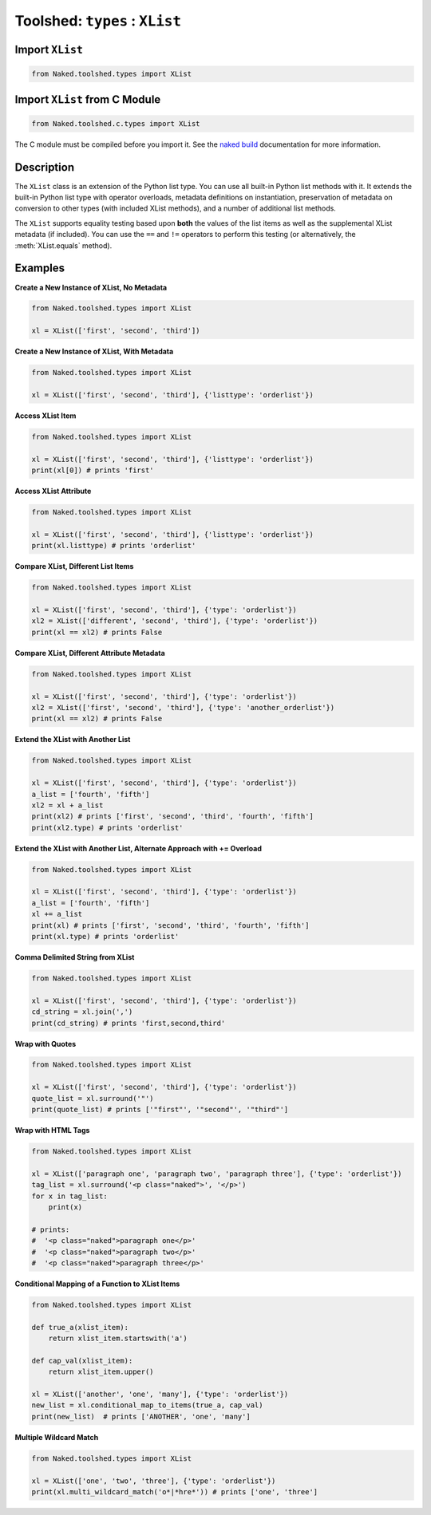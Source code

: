 Toolshed: ``types`` : ``XList``
==================================

.. py:module:: Naked.toolshed.types

Import ``XList``
^^^^^^^^^^^^^^^^^^
.. code-block:: python

    from Naked.toolshed.types import XList

Import ``XList`` from C Module
^^^^^^^^^^^^^^^^^^^^^^^^^^^^^^^^^
.. code-block:: python

    from Naked.toolshed.c.types import XList

The C module must be compiled before you import it.  See the `naked build <http://docs.naked-py.com/executable.html#the-build-command>`_ documentation for more information.

Description
^^^^^^^^^^^^
The ``XList`` class is an extension of the Python list type.  You can use all built-in Python list methods with it.  It extends the built-in Python list type with operator overloads, metadata definitions on instantiation, preservation of metadata on conversion to other types (with included XList methods), and a number of additional list methods.

The ``XList`` supports equality testing based upon **both** the values of the list items as well as the supplemental XList metadata (if included).  You can use the ``==`` and ``!=`` operators to perform this testing (or alternatively, the :meth:`XList.equals` method).

.. py:class:: XList(the_list, [attribute_dictionary])

    A ``XList`` is instantiated with any Python sequence type, including sets, tuples, and other lists.  You have the option to include a Python dictionary as a second parameter to include additional metadata.  The metadata are stored as attributes on the ``XList`` with dictionary keys mapped to attribute names and dictionary values mapped to the corresponding attribute values.

    :param list the_list: the data that are used to create an instance of a ``XList`` list.  This can be of any Python sequence type, including sets, tuples, and other lists.
    :param dictionary attribute_dictionary: (*optional*) a Python dictionary that is used to define the attributes of a new instance of a ``XList``.  Key names are mapped to attribute names and their corresponding values are mapped to the attribute values.

    **Overloaded Operators**

    .. py:method:: __add__(*other_lists)

    	The ``+`` operator is overloaded to extend the ``XList`` with one or more other ``XLists`` or lists.  The ``XList`` must be the left sided operand in your statement to use this overloaded operator.  When used with a Python list, the ``XList`` is extended with the items in the list.  When used with another ``XList``, the original ``XList`` is extended with the items *and the attributes* in the other ``XList``.  The right sided ``XList`` operand attribute values take precendence when the same attribute is included in both ``XLists``.

    	:param list other_lists: one or more Python lists or ``XList`` (i.e. can add multiple XLists: xl = xl1 + xl2 + xl3)
        :returns: (*XList*) returns the original XList extended with data in the ``*other_lists`` as defined above

    .. py:method:: __iadd__(other_list)

    	The ``+=`` operator is overloaded to extend the ``XList`` with another ``XList`` or list.  The ``XList`` must be the left sided operand in your statement to use this overloaded operator.  When used with a Python list, the ``XList`` is extended with the items in the list.  When used with another ``XList``, the original ``XList`` is extended with the items *and the attributes* in the other ``XList``.  The right sided ``XList`` operand attribute values take precendence when the same attribute is included in both ``XLists``.

    	:param list other_list: a Python list or ``XList``
    	:returns: (*XList*) returns the original XList extended with data in the ``other_list`` as defined above

    .. py:method:: __eq__(other_list)

        The ``==`` operator is overloaded to perform equality testing as defined for the :meth:`equals` method below.

        :returns: (*boolean*) ``True`` = conditions for equality are met; ``False`` = conditions for equality are not met

    .. py:method:: __neq__(other_dictionary)

        The ``!=`` operator is overloaded to return the negation of the test for equality as it is defined in the :meth:`equals` method below.

        :returns: (*boolean*) ``True`` = conditions for equality are not met; ``False`` = conditions for equality are met


    **XList Methods**

    .. py:method:: conditional_map_to_items(conditional_func, map_func)

        Map a function ``map_func`` to items in a ``XList`` that meet a ``True`` condition in the function, ``conditional_func``.  See :meth:`map_to_items` if you would like to map a function to every item in the list.

        :param function conditional_func: a function that returns a boolean value where ``True`` means that the ``map_func`` should be executed on the item
        :param function map_func:  the function that is conditionally executed with the ``XList`` item as a parameter.  The return value is used as the replacement value in the ``XList``.  If the function does not return a value, the item is replaced with ``None``.
        :returns: (*XList*) returns a ``XList`` with the above modifications

    .. py:method: count_ci(test_string)

        Count the number of case-insensitive ``test_string`` strings that are included in the ``XList`` items.  This function can be used with a ``XList`` that includes both string and non-string types.

        :param string test_string: the string that is used for the case-insensitive match attempt
        :returns: (*int*) returns an integer count

    .. py:method:: count_duplicates()

        Count the number of duplicate items in the ``XList``. See :meth:`remove_duplicates` to remove the duplicated items.

        :returns: (*int*) returns the count of duplicate items

    .. py:method:: difference(test_list)

        Return a set with the items in the ``XList`` that are not contained in the parameter ``test_list``.  Also see :meth:`intersection`.

        :param list test_list: a ``XList`` or list that is to be tested against
        :returns: (*set*) returns a Python set

    .. py:method:: equals(other_object)

        The ``equals()`` method performs equality testing between a ``XList`` and another object.  The ``==`` operator can also be used to perform this test between the left (``XList``) and right (``other_object``) sided operands.  Equality testing is defined by meeting the criteria: (1) the type of the ``XList`` and the ``other_object`` are the same; (2) the list item values in the ``XList`` and the ``other_object`` are the same; (3) the attribute metadata (if present) are the same in the ``XList`` and the ``other_object``.

        :param object other_object: an object that is to be tested for equality
        :returns: (*boolean*) ``True`` = conditions for equality are met; ``False`` = conditions for equality are not met

    .. py:method:: intersection(test_list)

        Return a set with the items in ``XList`` that are also contained in the parameter ``test_list``. Also see :meth:`difference`.

        :param list test_list: a ``XList`` or list that is to be tested against
        :returns: (*set*) returns a Python set

    .. py:method:: join(delimiter)

    	Joins the string items in a ``XList`` with the ``delimiter`` string between each ``XList`` item and returns a string (or unicode) type.

    	:param string delimiter: the character or string to use as the delimiter between the items in the ``XList`` that are joined
    	:returns: (*string*) returns a string or unicode type depending upon the types of the ``XList`` items, the ``delimiter`` character or string, and the Python interpreter version.

    .. py:method:: map_to_items(map_func)

        Map a function to every item in the ``XList``.  To conditionally map a function to ``XList`` items (based upon conditions in a second function), see :meth:`conditional_map_to_items`.

        :param function map_func: the function that will take each item as a parameter and return the value for the replacement in the ``XList``
        :returns: item and function dependent type.  Items will be assigned a value of ``None`` if there is no return value from the function

    .. py:method:: max()

        Returns the maximum item value in the ``XList``.  Also see :meth:`min`.

        :returns: numeric type, dependent upon the type of the ``XList`` items

    .. py:method:: min()

        Returns the minimum item value in the ``XList``. Also see :meth:`max`.

        :returns: numeric type, dependent upon the type of the ``XList`` items

    .. py:method:: postfix(after_string)

        Appends a character or string suffix to each item in the ``XList``.  Also see :meth:`prefix` and :meth:`surround`.

        :param string after_string: the character or string to append to each ``XList`` item
        :returns: (*XList*) returns a ``XList`` with the above modification to each item

    .. py:method:: prefix(before_string)

        Prefixes a character or string to each item in the ``XList``.  Also see :meth:`postfix` and :meth:`surround`.

        :param string before_string: the character or string to prefix on each item in the ``XList``
        :returns: (*XList*) returns a ``XList`` with the above modification to each item

    .. py:method:: random()

        Return a random item from the ``XList``.  The random selection is performed with the Python ``random.choice()`` method.

        :returns: random item from the ``XList``

    .. py:method:: random_sample(number_items)

        Return a random sample of items from the ``XList``.  Random sampling is performed with the Python ``random.sample()`` method. The number of items in the sample is defined with the ``number_items`` parameter.  Random sampling is performed without replacement.

        :param integer number_items: the number of items to include in the sample
        :returns: (*list*) returns a Python list containing ``number_items`` randomly sampled items from the ``XList``.

    .. py:method:: remove_duplicates()

        Removes the duplicate items in a ``XList`` and returns the ``XList``.  See :meth:`count_duplicates` for duplicate counts.

        :returns: (*XList*) returns the modified ``XList`` with duplicates removed

    .. py:method:: shuffle()

        Randomly shuffles the position of the items in the ``XList``

        :returns: (*XList*) returns a ``XList`` with the above modification

    .. py:method:: sum()

        Returns the sum of the item values in the ``XList``.  Not defined for non-numeric types.

        :returns: numeric type, dependent upon the type of the ``XList`` items

    .. py:method:: surround(first_string [, second_string])

        Perform prefix and suffix string concatenation to every item in a ``XList``.  Also see :meth:`prefix` and :meth:`postfix`.

        :param string first_string: character or string that is concatenated to the beginning of each ``XList`` item.  If ``second_string`` is not specified, this character or string is also concatentated to the end of each ``XList`` item.
        :param string second_string: (*optional*) optional second character or string parameter that is appended to each ``XList`` item.  If it is not specified, the ``first_string`` is concatenated to the beginning and end of each ``XList`` item.
        :returns: (*XList*) returns a ``XList`` with the above modifications to each item

    .. py:method:: wildcard_match(wildcard)

        Match items in the ``XList`` by wildcard value and return a list that contains the matched items.

        :param string wildcard: the wildcard value that is to be used for the match attempt
        :returns: (*list*) Python list containing the matched items.  If there are no matched items, an empty list is returned.
        :raises: ``TypeError`` if the ``XList`` contains non-string items

    .. py:method:: multi_wildcard_match(wildcard_sequence)

        Match items in the ``XList`` against more than one wildcard.  Items are included in the returned list if they match any of the included wildcards.

        :param string wildcard_sequence: a sequence of wildcards delimited by the ``|`` character (e.g. '*.py|*.pyc')
        :returns: (*list*) Python list containing the matched items.  If there are no matched items, an empty list is returned.
        :raises: ``TypeError`` if the ``XList`` contains non-string items

    **XList Cast Methods**

    .. py:method:: xset()

        Cast a ``XList`` to a ``XSet``.

        :returns: (*XSet*) returns a ``XSet`` with preservation of metadata

    .. py:method:: xfset()

        Cast a ``XList`` to a ``XFSet``.

        :returns: (*XFSet*) returns a ``XFSet`` with preservation of metadata

    .. py:method:: xtuple()

        Cast a ``XList`` to a ``XTuple``.

        :returns: (*XTuple*) returns a ``XTuple`` with preservation of metadata


Examples
^^^^^^^^^^

**Create a New Instance of XList, No Metadata**

.. code-block:: python

    from Naked.toolshed.types import XList

    xl = XList(['first', 'second', 'third'])

**Create a New Instance of XList, With Metadata**

.. code-block:: python

    from Naked.toolshed.types import XList

    xl = XList(['first', 'second', 'third'], {'listtype': 'orderlist'})

**Access XList Item**

.. code-block:: python

    from Naked.toolshed.types import XList

    xl = XList(['first', 'second', 'third'], {'listtype': 'orderlist'})
    print(xl[0]) # prints 'first'

**Access XList Attribute**

.. code-block:: python

    from Naked.toolshed.types import XList

    xl = XList(['first', 'second', 'third'], {'listtype': 'orderlist'})
    print(xl.listtype) # prints 'orderlist'

**Compare XList, Different List Items**

.. code-block:: python

    from Naked.toolshed.types import XList

    xl = XList(['first', 'second', 'third'], {'type': 'orderlist'})
    xl2 = XList(['different', 'second', 'third'], {'type': 'orderlist'})
    print(xl == xl2) # prints False

**Compare XList, Different Attribute Metadata**

.. code-block:: python

    from Naked.toolshed.types import XList

    xl = XList(['first', 'second', 'third'], {'type': 'orderlist'})
    xl2 = XList(['first', 'second', 'third'], {'type': 'another_orderlist'})
    print(xl == xl2) # prints False

**Extend the XList with Another List**

.. code-block:: python

    from Naked.toolshed.types import XList

    xl = XList(['first', 'second', 'third'], {'type': 'orderlist'})
    a_list = ['fourth', 'fifth']
    xl2 = xl + a_list
    print(xl2) # prints ['first', 'second', 'third', 'fourth', 'fifth']
    print(xl2.type) # prints 'orderlist'

**Extend the XList with Another List, Alternate Approach with += Overload**

.. code-block:: python

    from Naked.toolshed.types import XList

    xl = XList(['first', 'second', 'third'], {'type': 'orderlist'})
    a_list = ['fourth', 'fifth']
    xl += a_list
    print(xl) # prints ['first', 'second', 'third', 'fourth', 'fifth']
    print(xl.type) # prints 'orderlist'

**Comma Delimited String from XList**

.. code-block:: python

    from Naked.toolshed.types import XList

    xl = XList(['first', 'second', 'third'], {'type': 'orderlist'})
    cd_string = xl.join(',')
    print(cd_string) # prints 'first,second,third'

**Wrap with Quotes**

.. code-block:: python

    from Naked.toolshed.types import XList

    xl = XList(['first', 'second', 'third'], {'type': 'orderlist'})
    quote_list = xl.surround('"')
    print(quote_list) # prints ['"first"', '"second"', '"third"']

**Wrap with HTML Tags**

.. code-block:: python

    from Naked.toolshed.types import XList

    xl = XList(['paragraph one', 'paragraph two', 'paragraph three'], {'type': 'orderlist'})
    tag_list = xl.surround('<p class="naked">', '</p>')
    for x in tag_list:
        print(x)

    # prints:
    #  '<p class="naked">paragraph one</p>'
    #  '<p class="naked">paragraph two</p>'
    #  '<p class="naked">paragraph three</p>'

**Conditional Mapping of a Function to XList Items**

.. code-block:: python

    from Naked.toolshed.types import XList

    def true_a(xlist_item):
        return xlist_item.startswith('a')

    def cap_val(xlist_item):
        return xlist_item.upper()

    xl = XList(['another', 'one', 'many'], {'type': 'orderlist'})
    new_list = xl.conditional_map_to_items(true_a, cap_val)
    print(new_list)  # prints ['ANOTHER', 'one', 'many']

**Multiple Wildcard Match**

.. code-block:: python

    from Naked.toolshed.types import XList

    xl = XList(['one', 'two', 'three'], {'type': 'orderlist'})
    print(xl.multi_wildcard_match('o*|*hre*')) # prints ['one', 'three']



